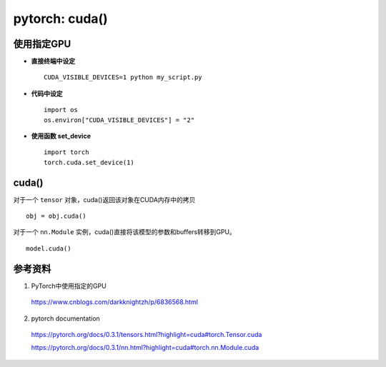 pytorch: cuda()
======================

使用指定GPU
------------

- **直接终端中设定** ::

    CUDA_VISIBLE_DEVICES=1 python my_script.py

- **代码中设定** ::

    import os
    os.environ["CUDA_VISIBLE_DEVICES"] = "2"

- **使用函数 set_device**  ::

    import torch
    torch.cuda.set_device(1)

cuda()
-----------

对于一个 ``tensor`` 对象，cuda()返回该对象在CUDA内存中的拷贝 ::

  obj = obj.cuda()

对于一个 ``nn.Module`` 实例，cuda()直接将该模型的参数和buffers转移到GPU。 ::

  model.cuda()


参考资料
------------

1. PyTorch中使用指定的GPU

  https://www.cnblogs.com/darkknightzh/p/6836568.html

2. pytorch documentation

  https://pytorch.org/docs/0.3.1/tensors.html?highlight=cuda#torch.Tensor.cuda

  https://pytorch.org/docs/0.3.1/nn.html?highlight=cuda#torch.nn.Module.cuda
